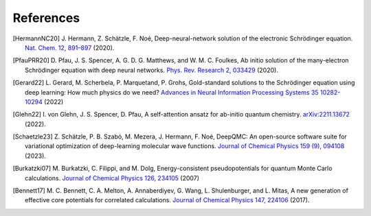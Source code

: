 References
==========

.. [HermannNC20] J. Hermann, Z. Schätzle, F. Noé, Deep-neural-network solution
    of the electronic Schrödinger equation. `Nat. Chem. 12, 891–897
    <http://www.nature.com/articles/s41557-020-0544-y>`_ (2020).

.. [PfauPRR20] D. Pfau, J. S. Spencer, A. G. D. G. Matthews, and W. M. C. Foulkes,
    Ab initio solution of the many-electron Schrödinger equation with
    deep neural networks. `Phys. Rev. Research 2, 033429
    <https://journals.aps.org/prresearch/abstract/10.1103/PhysRevResearch.2.033429>`_
    (2020).

.. [Gerard22] L. Gerard, M. Scherbela, P. Marquetand, P. Grohs, Gold-standard
    solutions to the Schrödinger equation using deep learning:
    How much physics do we need?
    `Advances in Neural Information Processing Systems 35 10282-10294
    <https://proceedings.neurips.cc/paper_files/paper/2022/hash/430894999584d0bd3586
    11e2ecf00b15-Abstract-Conference.html>`_ (2022)

.. [Glehn22] I. von Glehn, J. S. Spencer, D. Pfau, A self-attention ansatz for 
    ab-initio quantum chemistry. `arXiv:2211.13672 <https://arxiv.org/abs/2211.13672>`_
    (2022).

.. [Schaetzle23] Z. Schätzle, P. B. Szabó, M. Mezera, J. Hermann, F. Noé, DeepQMC: An 
    open-source software suite for variational optimization of deep-learning molecular
    wave functions. `Journal of Chemical Physics 159 (9), 094108
    <https://doi.org/10.1063/5.0157512>`_ (2023).

.. [Burkatzki07] M. Burkatzki, C. Filippi, and M. Dolg, Energy-consistent
    pseudopotentials for quantum Monte Carlo calculations. `Journal of Chemical
    Physics 126, 234105 
    <https://doi.org/10.1063/1.2741534>`_ (2007)

.. [Bennett17] M. C. Bennett, C. A. Melton, A. Annaberdiyev, G. Wang, L. Shulenburger,
    and L. Mitas, A new generation of effective core potentials for correlated
    calculations. `Journal of Chemical Physics 147, 224106
    <https://doi.org/10.1063/1.4995643>`_ (2017).

